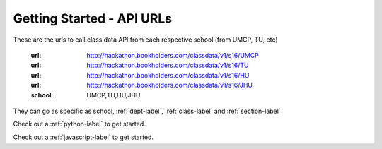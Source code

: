 Getting Started - API URLs
==========================


These are the urls to call class data API from each respective school (from UMCP, TU, etc)

   :url: http://hackathon.bookholders.com/classdata/v1/s16/UMCP
   :url: http://hackathon.bookholders.com/classdata/v1/s16/TU
   :url: http://hackathon.bookholders.com/classdata/v1/s16/HU
   :url: http://hackathon.bookholders.com/classdata/v1/s16/JHU
   :school: UMCP,TU,HU,JHU
   
They can go as specific as school, :ref:`dept-label`, :ref:`class-label` and :ref:`section-label`

Check out a :ref:`python-label` to get started.

Check out a :ref:`javascript-label` to get started.

